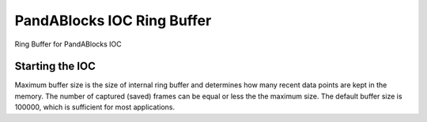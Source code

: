 ===========================
PandABlocks IOC Ring Buffer
===========================

.. image:: https://github.com/dmgav/PandABlocks-ioc-ringbuf/actions/workflows/testing.yml/badge.svg
   :target: https://github.com/dmgav/PandABlocks-ioc-ringbuf/actions/workflows/testing.yml


.. image:: https://img.shields.io/pypi/v/PandABlocks-ioc-ringbuf.svg
        :target: https://pypi.python.org/pypi/PandABlocks-ioc-ringbuf


Ring Buffer for PandABlocks IOC

Starting the IOC
================

.. code: bash

  pandablocks-ioc-ringbuf softioc <panda-host-name> <IOC-prefix>
  pandablocks-ioc-ringbuf softioc <panda-host-name> <IOC-prefix> --buffer-max-size=<max-buffer-size>

Maximum buffer size is the size of internal ring buffer and determines how many recent data points
are kept in the memory. The number of captured (saved) frames can be equal or less the the maximum size.
The default buffer size is 100000, which is sufficient for most applications.